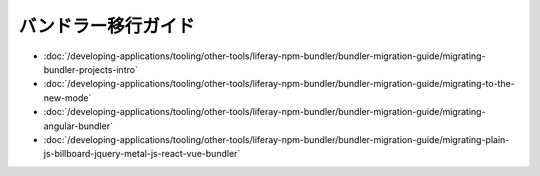 バンドラー移行ガイド
=======================

-  :doc:`/developing-applications/tooling/other-tools/liferay-npm-bundler/bundler-migration-guide/migrating-bundler-projects-intro`
-  :doc:`/developing-applications/tooling/other-tools/liferay-npm-bundler/bundler-migration-guide/migrating-to-the-new-mode`
-  :doc:`/developing-applications/tooling/other-tools/liferay-npm-bundler/bundler-migration-guide/migrating-angular-bundler`
-  :doc:`/developing-applications/tooling/other-tools/liferay-npm-bundler/bundler-migration-guide/migrating-plain-js-billboard-jquery-metal-js-react-vue-bundler`
